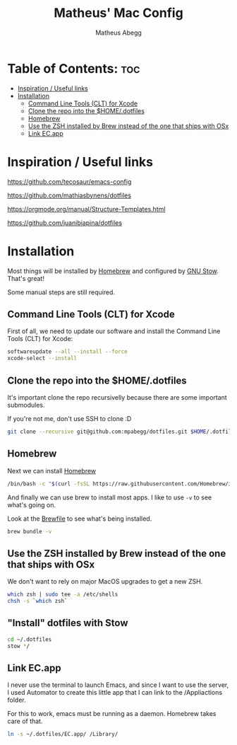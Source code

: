 #+TITLE: Matheus' Mac Config
#+AUTHOR: Matheus Abegg
#+DESCRIPTION: The setup for my Mac.
#+STARTUP: showeverything

* Table of Contents: :toc:
- [[#inspiration--useful-links][Inspiration / Useful links]]
- [[#installation][Installation]]
  - [[#command-line-tools-clt-for-xcode][Command Line Tools (CLT) for Xcode]]
  - [[#clone-the-repo-into-the-homedotfiles][Clone the repo into the $HOME/.dotfiles]]
  - [[#homebrew][Homebrew]]
  - [[#use-the-zsh-installed-by-brew-instead-of-the-one-that-ships-with-osx][Use the ZSH installed by Brew instead of the one that ships with OSx]]
  - [[#link-ecapp][Link EC.app]]

* Inspiration / Useful links

https://github.com/tecosaur/emacs-config

https://github.com/mathiasbynens/dotfiles

https://orgmode.org/manual/Structure-Templates.html

https://github.com/juanibiapina/dotfiles

* Installation

Most things will be installed by [[https://brew.sh/][Homebrew]] and configured by [[https://www.gnu.org/software/stow/][GNU Stow]]. That's great!

Some manual steps are still required.

** Command Line Tools (CLT) for Xcode
First of all, we need to update our software and install the Command Line Tools (CLT) for Xcode:

#+BEGIN_SRC bash
softwareupdate --all --install --force
xcode-select --install
#+END_SRC

** Clone the repo into the $HOME/.dotfiles
It's important clone the repo recursivelly because there are some important submodules.

If you're not me, don't use SSH to clone :D

#+BEGIN_SRC bash
git clone --recursive git@github.com:mpabegg/dotfiles.git $HOME/.dotfiles
#+END_SRC

** Homebrew
Next we can install [[https://brew.sh/][Homebrew]]

#+BEGIN_SRC bash
/bin/bash -c "$(curl -fsSL https://raw.githubusercontent.com/Homebrew/install/HEAD/install.sh)"
#+END_SRC

And finally we can use brew to install most apps.
I like to use ~-v~ to see what's going on.

Look at the [[./Brewfile][Brewfile]] to see what's being installed.

#+begin_src bash
brew bundle -v
#+end_src

** Use the ZSH installed by Brew instead of the one that ships with OSx
We don't want to rely on major MacOS upgrades to get a new ZSH.

#+begin_src bash
which zsh | sudo tee -a /etc/shells
chsh -s `which zsh`
#+end_src

** "Install" dotfiles with Stow

#+begin_src bash
cd ~/.dotfiles
stow */
#+end_src

** Link EC.app

I never use the terminal to launch Emacs, and since I want to use the server, I used Automator to create this little app that I can link to the /Appliactions folder.

For this to work, emacs must be running as a daemon. Homebrew takes care of that.

#+begin_src bash
ln -s ~/.dotfiles/EC.app/ /Library/
#+end_src
